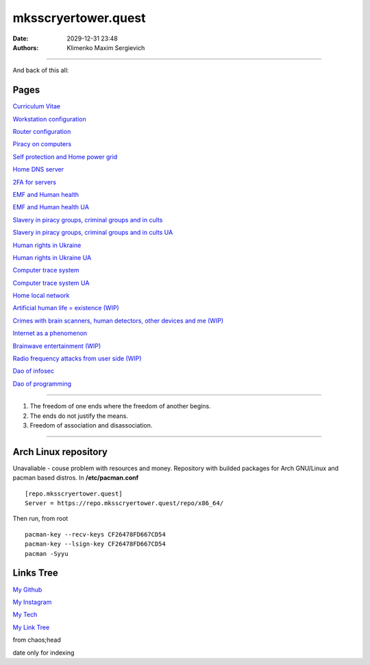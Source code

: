 mksscryertower.quest
####################

:date: 2029-12-31 23:48
:authors: Klimenko Maxim Sergievich

####################

.. image:: images/mainmeme.jpg
	   :align: left


And back of this all:

.. image:: images/img-2024-11-23-011418.v01.png
	   :align: left

=====
Pages
=====

`Curriculum Vitae <{filename}/category/Curriculum_Vitae_of_Klimenko_Maxim_Sergievich.rst>`_

`Workstation configuration <{filename}/category/Workstation_configuration.rst>`_

`Router configuration <{filename}/category/Router_configuration.rst>`_

`Piracy on computers <{filename}/category/Piracy_on_computers.rst>`_

`Self protection and Home power grid <{filename}/category/Self_protection_and_Home_power_grid.rst>`_

`Home DNS server <{filename}/category/Home_dns_server.rst>`_

`2FA for servers <{filename}/category/2FA_for_servers.rst>`_

`EMF and Human health <{filename}/category/Health_Effects_in_RF_Electromagnetic_fields.rst>`_

`EMF and Human health UA <{filename}/category/Health_Effects_in_RF_Electromagnetic_fields_ua.rst>`_

`Slavery in piracy groups, criminal groups and in cults <{filename}/category/Slavery_in_piracy_groups_criminal_groups_and_in_cults.rst>`_

`Slavery in piracy groups, criminal groups and in cults UA <{filename}/category/Slavery_in_piracy_groups_criminal_groups_and_in_cults_ua.rst>`_

`Human rights in Ukraine <{filename}/category/Human_rights_in_Ukraine.rst>`_

`Human rights in Ukraine UA <{filename}/category/Human_rights_in_Ukraine_ua.rst>`_

`Computer trace system <{filename}/category/Computer_trace_system.rst>`_

`Computer trace system UA <{filename}/category/Computer_trace_system_ua.rst>`_

`Home local network <{filename}/category/Home_local_network.rst>`_

`Artificial human life = existence (WIP) <{filename}/category/Artificial_human_life_and_existence.rst>`_

`Crimes with brain scanners, human detectors, other devices and me (WIP) <{filename}/category/Crimes_with_brain_scanners_human_detectors_other_devices_and_me.rst>`_

`Internet as a phenomenon <{filename}/category/Internet_as_a_phenomenon.rst>`_

`Brainwave entertainment (WIP) <{filename}/category/Brainwave_entertainment.rst>`_

`Radio frequency attacks from user side (WIP) <{filename}/category/Radio_frequency_attacks_from_user_side.rst>`_

`Dao of infosec <{filename}/category/Dao_of_infosec.rst>`_

`Dao of programming <{filename}/category/Dao_of_programming.rst>`_

#####################

1. The freedom of one ends where the freedom of another begins.

2. The ends do not justify the means.

3. Freedom of association and disassociation.

#####################

=====================
Arch Linux repository
=====================

Unavaliable - couse problem with resources and money.
Repository with builded packages for Arch GNU/Linux and pacman based distros.
In **/etc/pacman.conf** ::

  [repo.mksscryertower.quest]
  Server = https://repo.mksscryertower.quest/repo/x86_64/

Then run, from root ::

  pacman-key --recv-keys CF26478FD667CD54
  pacman-key --lsign-key CF26478FD667CD54
  pacman -Syyu


==========
Links Tree
==========

`My Github`_

.. _My Github: https://github.com/asciiscry3r

`My Instagram`_

.. _My Instagram: https://www.instagram.com/maximklimenkosergievich/

`My Tech`_

.. _My Tech: https://photos.app.goo.gl/Qp3hbLHZ2Ch7RH497

`My Link Tree`_

.. _My Link Tree: https://linktr.ee/_scry3r_


.. image:: images/emfanime.png
	   :align: left

.. image:: images/animephosphen.png
	   :align: left

from chaos;head

date only for indexing
